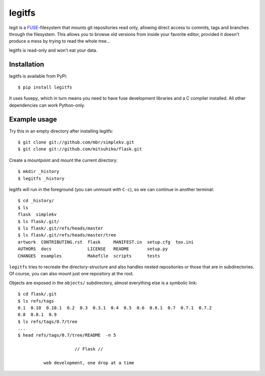 legitfs
=======

legit is a `FUSE <http://fuse.sourceforge.net/>`_-filesystem that mounts git
repositories read only, allowing direct access to commits, tags and branches
through the filesystem. This allows you to browse old versions from inside your
favorite editor, provided it doesn't produce a mess by trying to read the whole
tree...

legitfs is read-only and won't eat your data.


Installation
------------

legitfs is available from PyPi::

  $ pip install legitfs

It uses fusepy_ which in turn means you need to have fuse development libraries
and a C compiler installed. All other dependencies can work Python-only.


Example usage
-------------

Try this in an empty directory after installing legitfs:

::

  $ git clone git://github.com/mbr/simplekv.git
  $ git clone git://github.com/mitsuhiko/flask.git

Create a mountpoint and mount the current directory:

::

  $ mkdir _history
  $ legitfs _history

legitfs will run in the foreground (you can unmount with ``C-c``), so we can
continue in another terminal::

  $ cd _history/
  $ ls
  flask  simplekv
  $ ls flask/.git/
  $ ls flask/.git/refs/heads/master
  $ ls flask/.git/refs/heads/master/tree
  artwork  CONTRIBUTING.rst  flask     MANIFEST.in  setup.cfg  tox.ini
  AUTHORS  docs              LICENSE   README       setup.py
  CHANGES  examples          Makefile  scripts      tests

``legitfs`` tries to recreate the directory-structure and also handles nested
repositories or those that are in subdirectories. Of course, you can also mount
just one repository at the root.

Objects are exposed in the ``objects/`` subdirectory, almost everything else is
a symbolic link::

  $ cd flask/.git
  $ ls refs/tags
  0.1  0.10  0.10.1  0.2  0.3  0.3.1  0.4  0.5  0.6  0.6.1  0.7  0.7.1  0.7.2
  0.8  0.8.1  0.9
  $ ls refs/tags/0.7/tree
  ...
  $ head refs/tags/0.7/tree/README  -n 5

                        // Flask //

            web development, one drop at a time
